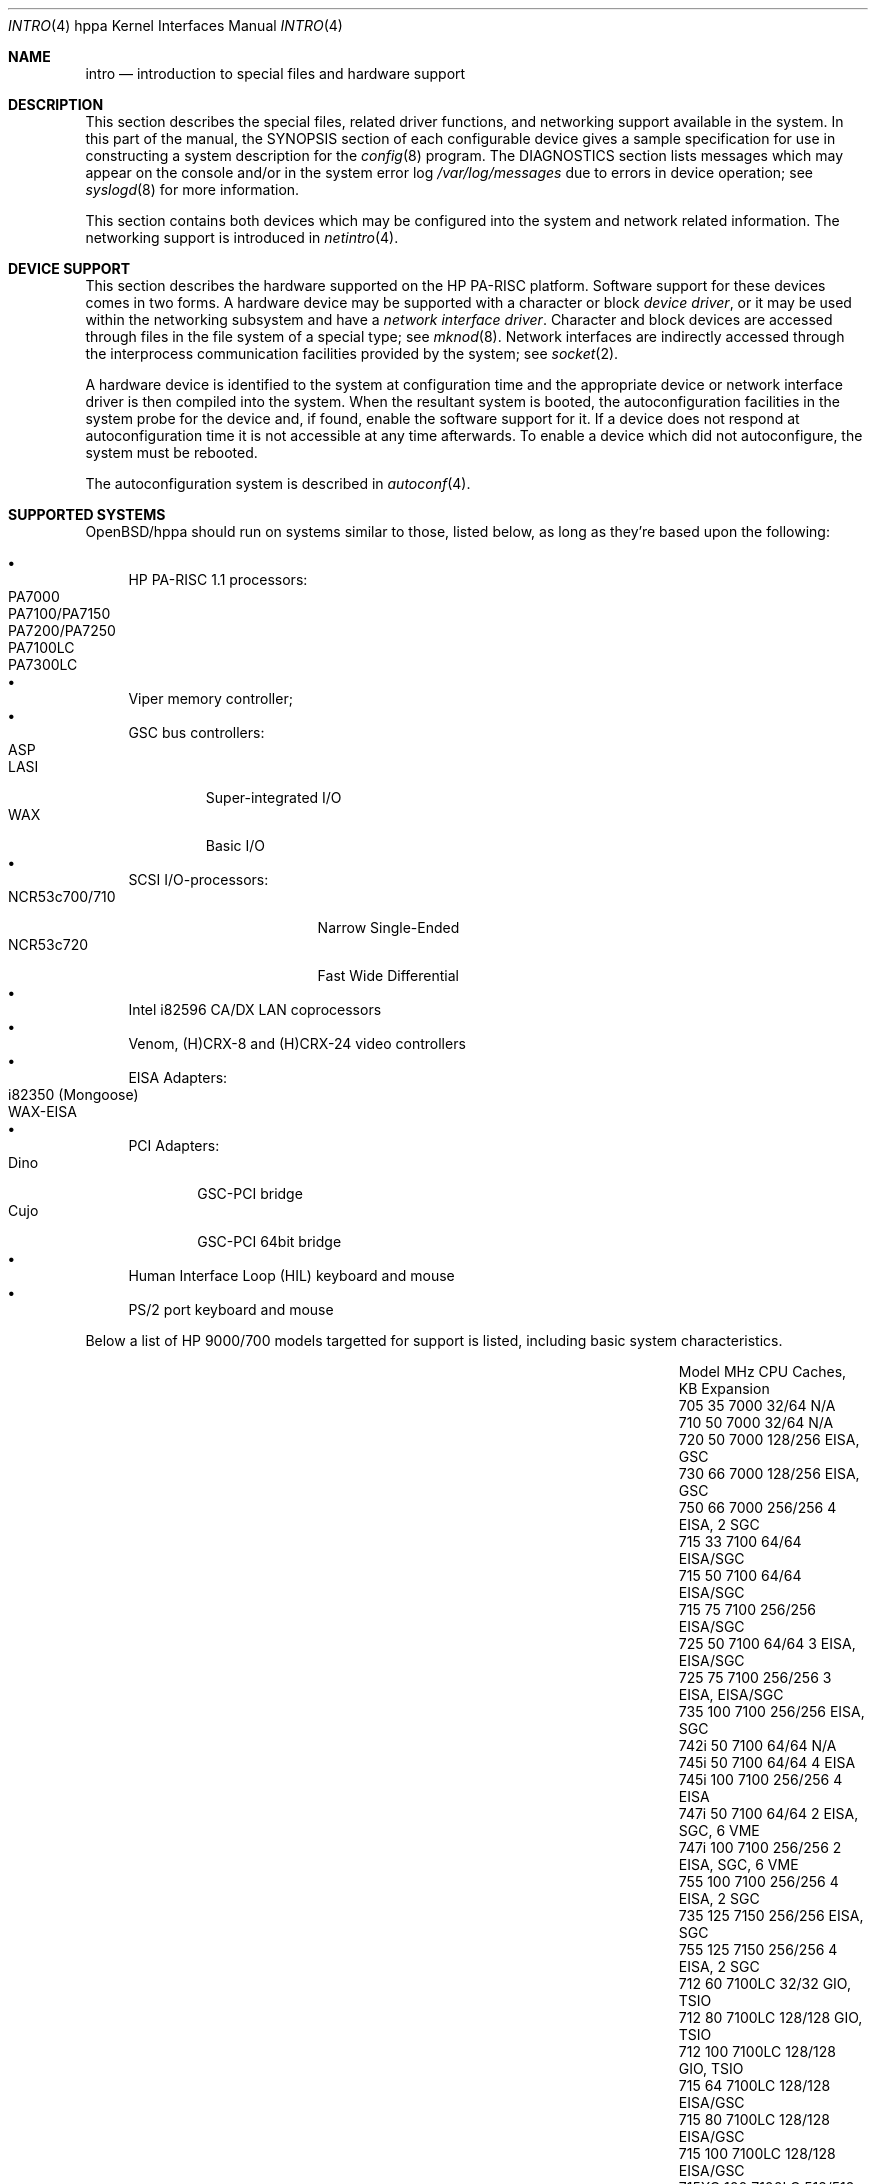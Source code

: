 .\" $OpenBSD: intro.4,v 1.1 2004/01/15 13:26:42 mickey Exp $
.\"
.\" Copyright (c) 2002,2003 Paul Weissmann
.\" All rights reserved.
.\"
.\" Redistribution and use in source and binary forms, with or without
.\" modification, are permitted provided that the following conditions
.\" are met:
.\" 1. Redistributions of source code must retain the above copyright
.\"    notice, this list of conditions and the following disclaimer.
.\" 2. Redistributions in binary form must reproduce the above copyright
.\"    notice, this list of conditions and the following disclaimer in the
.\"    documentation and/or other materials provided with the distribution.
.\"
.\" THIS SOFTWARE IS PROVIDED BY THE AUTHOR ``AS IS'' AND ANY EXPRESS OR
.\" IMPLIED WARRANTIES, INCLUDING, BUT NOT LIMITED TO, THE IMPLIED WARRANTIES
.\" OF MERCHANTABILITY AND FITNESS FOR A PARTICULAR PURPOSE ARE DISCLAIMED.
.\" IN NO EVENT SHALL THE AUTHOR BE LIABLE FOR ANY DIRECT, INDIRECT,
.\" INCIDENTAL, SPECIAL, EXEMPLARY, OR CONSEQUENTIAL DAMAGES (INCLUDING, BUT
.\" NOT LIMITED TO, PROCUREMENT OF SUBSTITUTE GOODS OR SERVICES; LOSS OF USE,
.\" DATA, OR PROFITS; OR BUSINESS INTERRUPTION) HOWEVER CAUSED AND ON ANY
.\" THEORY OF LIABILITY, WHETHER IN CONTRACT, STRICT LIABILITY, OR TORT
.\" (INCLUDING NEGLIGENCE OR OTHERWISE) ARISING IN ANY WAY OUT OF THE USE OF
.\" THIS SOFTWARE, EVEN IF ADVISED OF THE POSSIBILITY OF SUCH DAMAGE.
.\"
.\"
.Dd March 11, 2001
.Dt INTRO 4 hppa
.Os
.Sh NAME
.Nm intro
.Nd introduction to special files and hardware support
.Sh DESCRIPTION
This section describes the special files, related driver functions,
and networking support available in the system.
In this part of the manual, the
.Tn SYNOPSIS
section of each configurable device gives a sample specification
for use in constructing a system description for the
.Xr config 8
program.
The
.Tn DIAGNOSTICS
section lists messages which may appear on the console
and/or in the system error log
.Pa /var/log/messages
due to errors in device operation; see
.Xr syslogd 8
for more information.
.Pp
This section contains both devices which may be configured into the system
and network related information.
The networking support is introduced in
.Xr netintro 4 .
.Sh DEVICE SUPPORT
This section describes the hardware supported on the
.Tn HP PA-RISC
platform.
Software support for these devices comes in two forms.
A hardware device may be supported with a character or block
.Em device driver ,
or it may be used within the networking subsystem and have a
.Em network interface driver .
Character and block devices are accessed through files in the file
system of a special type; see
.Xr mknod 8 .
Network interfaces are indirectly accessed through the interprocess
communication facilities provided by the system; see
.Xr socket 2 .
.Pp
A hardware device is identified to the system at configuration time
and the appropriate device or network interface driver is then compiled
into the system.
When the resultant system is booted, the autoconfiguration facilities
in the system probe for the device and, if found,
enable the software support for it.
If a device does not respond at autoconfiguration
time it is not accessible at any time afterwards.
To enable a device which did not autoconfigure, the system must be rebooted.
.Pp
The autoconfiguration system is described in
.Xr autoconf 4 .
.Sh SUPPORTED SYSTEMS
OpenBSD/hppa should run on systems similar to those, listed below,
as long as they're based upon the following:
.Pp
.Bl -bullet -compact
.It
.Tn HP PA-RISC 1.1
processors:
.Bl -tag -compact -width PA7100/PA7150xx
.It PA7000
.It PA7100/PA7150
.It PA7200/PA7250
.It PA7100LC
.It PA7300LC
.El
.It
Viper memory controller;
.It
GSC bus controllers:
.Bl -tag -compact -width WAXxx
.It ASP
.It LASI
Super-integrated I/O
.It WAX
Basic I/O
.El
.It
SCSI I/O-processors:
.Bl -tag -compact -width NCR53c700/710xx
.It NCR53c700/710
Narrow Single-Ended
.It NCR53c720
Fast Wide Differential
.El
.It
Intel i82596 CA/DX LAN coprocessors
.It
Venom, (H)CRX-8 and (H)CRX-24 video controllers
.It
EISA Adapters:
.Bl -tag -compact -width WAX-EISAxx
.It i82350 (Mongoose)
.It WAX-EISA
.El
.It
PCI Adapters:
.Bl -tag -compact -width DINO
.It Dino
GSC-PCI bridge
.It Cujo
GSC-PCI 64bit bridge
.El
.It
Human Interface Loop
.Tn (HIL)
keyboard and mouse
.It
PS/2 port keyboard and mouse
.El
.Pp
Below a list of
.Tn HP 9000/700
models targetted for support is listed, including basic
system characteristics.
.Pp
.Bl -column "J210XC" "200" "7300LC" "64/64(+1MB)" "Expansion" -offset left
.It "Model" Ta "MHz" Ta "CPU" Ta "Caches, KB" Ta "Expansion"
.It 705  Ta  35 Ta 7000 Ta "32/64" Ta "N/A"
.It 710  Ta  50 Ta 7000 Ta "32/64" Ta "N/A"
.It 720  Ta  50 Ta 7000 Ta 128/256 Ta "EISA, GSC"
.It 730  Ta  66 Ta 7000 Ta 128/256 Ta "EISA, GSC"
.It 750  Ta  66 Ta 7000 Ta 256/256 Ta "4 EISA, 2 SGC"
.It 715  Ta  33 Ta 7100 Ta 64/64 Ta "EISA/SGC"
.It 715  Ta  50 Ta 7100 Ta 64/64 Ta "EISA/SGC"
.It 715  Ta  75 Ta 7100 Ta 256/256 Ta "EISA/SGC"
.It 725  Ta  50 Ta 7100 Ta 64/64 Ta "3 EISA, EISA/SGC"
.It 725  Ta  75 Ta 7100 Ta 256/256 Ta "3 EISA, EISA/SGC"
.It 735  Ta 100 Ta 7100 Ta 256/256 Ta "EISA, SGC"
.It 742i Ta  50 Ta 7100 Ta 64/64 Ta "N/A"
.It 745i Ta  50 Ta 7100 Ta 64/64 Ta "4 EISA"
.It 745i Ta 100 Ta 7100 Ta 256/256 Ta "4 EISA"
.It 747i Ta  50 Ta 7100 Ta 64/64 Ta "2 EISA, SGC, 6 VME"
.It 747i Ta 100 Ta 7100 Ta 256/256 Ta "2 EISA, SGC, 6 VME"
.It 755  Ta 100 Ta 7100 Ta 256/256 Ta "4 EISA, 2 SGC"
.It 735  Ta 125 Ta 7150 Ta 256/256 Ta "EISA, SGC"
.It 755  Ta 125 Ta 7150 Ta 256/256 Ta "4 EISA, 2 SGC"
.It 712  Ta  60 Ta 7100LC Ta 32/32 Ta "GIO, TSIO"
.It 712  Ta  80 Ta 7100LC Ta 128/128 Ta "GIO, TSIO"
.It 712  Ta 100 Ta 7100LC Ta 128/128 Ta "GIO, TSIO"
.It 715  Ta  64 Ta 7100LC Ta 128/128 Ta "EISA/GSC"
.It 715  Ta  80 Ta 7100LC Ta 128/128 Ta "EISA/GSC"
.It 715  Ta 100 Ta 7100LC Ta 128/128 Ta "EISA/GSC"
.It 715XC Ta 100 Ta 7100LC Ta 512/512 Ta "EISA/GSC"
.It 725  Ta  64 Ta 7100LC Ta 128/128 Ta "EISA, 3 EISA/GSC"
.It 725  Ta 100 Ta 7100LC Ta 128/128 Ta "EISA, 3 EISA/GSC"
.It 743i Ta  64 Ta 7100LC Ta 128/128 Ta "2 GSC-M/2(4), VME"
.It 743i Ta 100 Ta 7100LC Ta 128/128 Ta "2 GSC-M/2(4), VME"
.It 748i Ta  64 Ta 7100LC Ta 128/128 Ta "2 GSC-M/2(4), 4 EISA/PCI, 6 VME"
.It 748i Ta 100 Ta 7100LC Ta 128/128 Ta "2 GSC-M/2(4), 4 EISA/PCI, 6 VME"
.It SAIC Ta  60 Ta 7100LC Ta 32/32 Ta "GIO, TSIO, 2 PCMCIA"
.It SAIC Ta  80 Ta 7100LC Ta 128/128 Ta "GIO, TSIO, 2 PCMCIA"
.It J200 Ta 100 Ta 7200 Ta 256/256 Ta "GSC, 2 EISA, 2 EISA/GSC"
.It J210 Ta 120 Ta 7200 Ta 256/256 Ta "GSC, 2 EISA, 2 EISA/GSC"
.It J210XC Ta 120 Ta 7200 Ta 1MB/1MB Ta "GSC, 2 EISA, 2 EISA/GSC"
.It C100 Ta 100 Ta 7200 Ta 256/256 Ta "GSC, 3 EISA/GSC"
.It C110 Ta 120 Ta 7200 Ta 256/256 Ta "GSC, 3 EISA/GSC"
.It 744  Ta 132 Ta 7300LC Ta 64/64 Ta "2 GSC-M/2(4), VME"
.It 744  Ta 165 Ta 7300LC Ta 64/64+512 Ta "2 GSC-M/2(4), VME"
.It 745  Ta 132 Ta 7300LC Ta 64/64 Ta "2 GSC-M/2(4), 4 EISA/PCI"
.It 745  Ta 165 Ta 7300LC Ta 64/64+512 Ta "2 GSC-M/2(4), 4 EISA/PCI"
.It 748  Ta 132 Ta 7300LC Ta 64/64 Ta "2 GSC-M/2(4), 4 EISA/PCI, 6 VME"
.It 748  Ta 165 Ta 7300LC Ta 64/64+512 Ta "2 GSC-M/2(4), 4 EISA/PCI, 6 VME"
.It A180 Ta 180 Ta 7300LC Ta 64/64 Ta "2 HSC/PCI"
.It A180C Ta 180 Ta 7300LC Ta 64/64+1MB Ta "2 HSC/PCI"
.It B132L Ta 132 Ta 7300LC Ta 64/64(+1MB) Ta "GSC/PCI, GSC/PCI/EISA"
.It B132L+ Ta 132 Ta 7300LC Ta 64/64(+1MB) Ta "GSC/PCI, GSC/PCI/EISA"
.It B160L Ta 160 Ta 7300LC Ta 64/64(+1MB) Ta "GSC/PCI, GSC/PCI/EISA"
.It B180L+ Ta 180 Ta 7300LC Ta 64/64(+1MB) Ta "GSC/PCI, GSC/PCI/EISA"
.It C132L Ta 132 Ta 7300LC Ta 64/64(+1MB) Ta "2 GSC/PCI/EISA, 2 GSC/EISA"
.It C160L Ta 160 Ta 7300LC Ta 64/64(+1MB) Ta "2 GSC/PCI/EISA, 2 GSC/EISA"
.It RDI  Ta 132 Ta 7300LC Ta 64/64(+1MB) Ta "2 CardBus"
.It RDI  Ta 160 Ta 7300LC Ta 64/64(+1MB) Ta "2 CardBus"
.It RDI  Ta 180 Ta 7300LC Ta 64/64(+1MB) Ta "2 CardBus"
.El
.Sh LIST OF DEVICES
The devices listed below are supported in this incarnation of
the system.
Devices are indicated by their functional interface.
Not all supported devices are listed.
.Bl -tag -width le/lebuffer
.It Xr asp 4
The ASP I/O controller; found in most of the older machines which
don't have LASI or WAX.
Includes GSC-bus controller, to which most of the devices are attached.
Most of I/O is still on external chips though.
.It Xr com 4
The RS-232 ports.
.It Xr cpu 4
The Central Processor itself, makes sure the machine does something useful.
.It Xr dc 4
.Tn DEC/Intel 21140, 21143, 21145
and clone 10/100 Ethernet conroller.
.It Xr dino 4
The
.Xr pci 4
bridge on most of the newer systems.
.It Xr harmony 4
CS4215/AD1849 audio.
.It Xr hil 4
Human Interface Loop, sporting several input devices,
e.g. keyboards, mice, tablets and such.
.It Xr ie 4
.Tn i82596 CA/DX
LAN controller.
Found in every 700, either included in the MBA
or on an external chip on mainboard.
.It Xr lasi 4
LSI?, found in almost all
.Tn HP 9000/700
workstations.
Integrates most of the bus and I/O functions into one chip.
.It Xr lpt 4
The Centronics printer port.
.It Xr mongoose 4
The
.Xr eisa 4
bus controller on most of the older 700 machines.
.It Xr osiop 4
The
.Tn NCR 53c7x0 SCSI
I/O processor.
.It Xr pdc 4
The PROM interface, allows to call the routines in the machine's
PROM for things like initial console output and such.
.It Xr power 4
The power button interface allowing graceful shutdown of the
system should being depressed on the running system.
.It Xr siop 4
.Tn LSI/Symbios Logic/NCR 53c8xx SCSI
I/O processor.
.It Xr sti 4
The system graphics driver.
.It Xr wax 4
The other reincarnation of
.Xr lasi 4
used for cheap
.Tn ASIC
implementations for add-on devices.
.El
.Sh SEE ALSO
.Xr autoconf 4 ,
.Xr config 8
.Sh HISTORY
The
hppa
.Nm
first appeared with
.Ox 3.1 .
